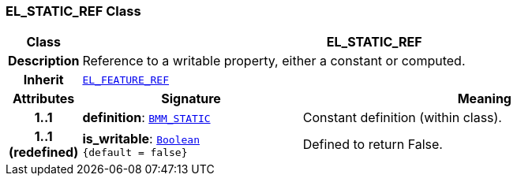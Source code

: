 === EL_STATIC_REF Class

[cols="^1,3,5"]
|===
h|*Class*
2+^h|*EL_STATIC_REF*

h|*Description*
2+a|Reference to a writable property, either a constant or computed.

h|*Inherit*
2+|`<<_el_feature_ref_class,EL_FEATURE_REF>>`

h|*Attributes*
^h|*Signature*
^h|*Meaning*

h|*1..1*
|*definition*: `<<_bmm_static_class,BMM_STATIC>>`
a|Constant definition (within class).

h|*1..1 +
(redefined)*
|*is_writable*: `link:/releases/BASE/{base_release}/foundation_types.html#_boolean_class[Boolean^] +
{default{nbsp}={nbsp}false}`
a|Defined to return False.
|===
